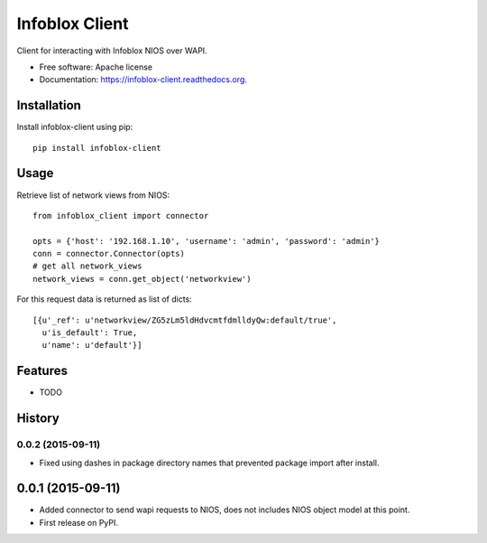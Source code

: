 ===============================
Infoblox Client
===============================

.. image:: https://img.shields.io/travis/bondar-pavel/infoblox-client.svg
        :target: https://travis-ci.org/infobloxopen/infoblox-client

.. image:: https://img.shields.io/pypi/v/infoblox-client.svg
        :target: https://pypi.python.org/pypi/infoblox-client


Client for interacting with Infoblox NIOS over WAPI.

* Free software: Apache license
* Documentation: https://infoblox-client.readthedocs.org.

Installation
------------

Install infoblox-client using pip:

::

  pip install infoblox-client

Usage
-----

Retrieve list of network views from NIOS:

::

  from infoblox_client import connector

  opts = {'host': '192.168.1.10', 'username': 'admin', 'password': 'admin'}
  conn = connector.Connector(opts)
  # get all network_views
  network_views = conn.get_object('networkview')


For this request data is returned as list of dicts:

::

  [{u'_ref': u'networkview/ZG5zLm5ldHdvcmtfdmlldyQw:default/true',
    u'is_default': True,
    u'name': u'default'}]


Features
--------

* TODO




History
-------

0.0.2 (2015-09-11)
____________________
* Fixed using dashes in package directory names that prevented package import after install.


0.0.1 (2015-09-11)
---------------------
* Added connector to send wapi requests to NIOS, does not includes NIOS object model at this point.

* First release on PyPI.


